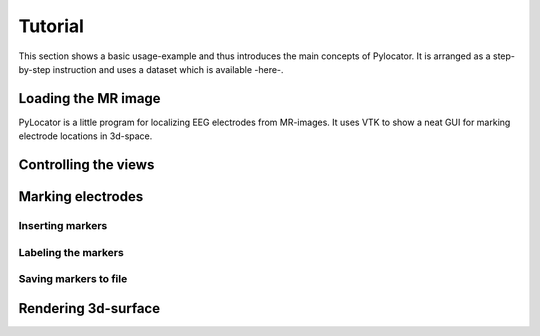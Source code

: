 Tutorial
=====================================================================

This section shows a basic usage-example and thus introduces the main
concepts of Pylocator.  It is arranged as a step-by-step instruction and
uses a dataset which is available -here-.

Loading the MR image
-----------------------------------------------

PyLocator is a little program for localizing EEG electrodes from MR-images.
It uses VTK to show a neat GUI for marking electrode locations in 3d-space.

Controlling the views
---------------------

Marking electrodes
------------------

Inserting markers
....................

Labeling the markers
....................


Saving markers to file
......................



Rendering 3d-surface
--------------------


